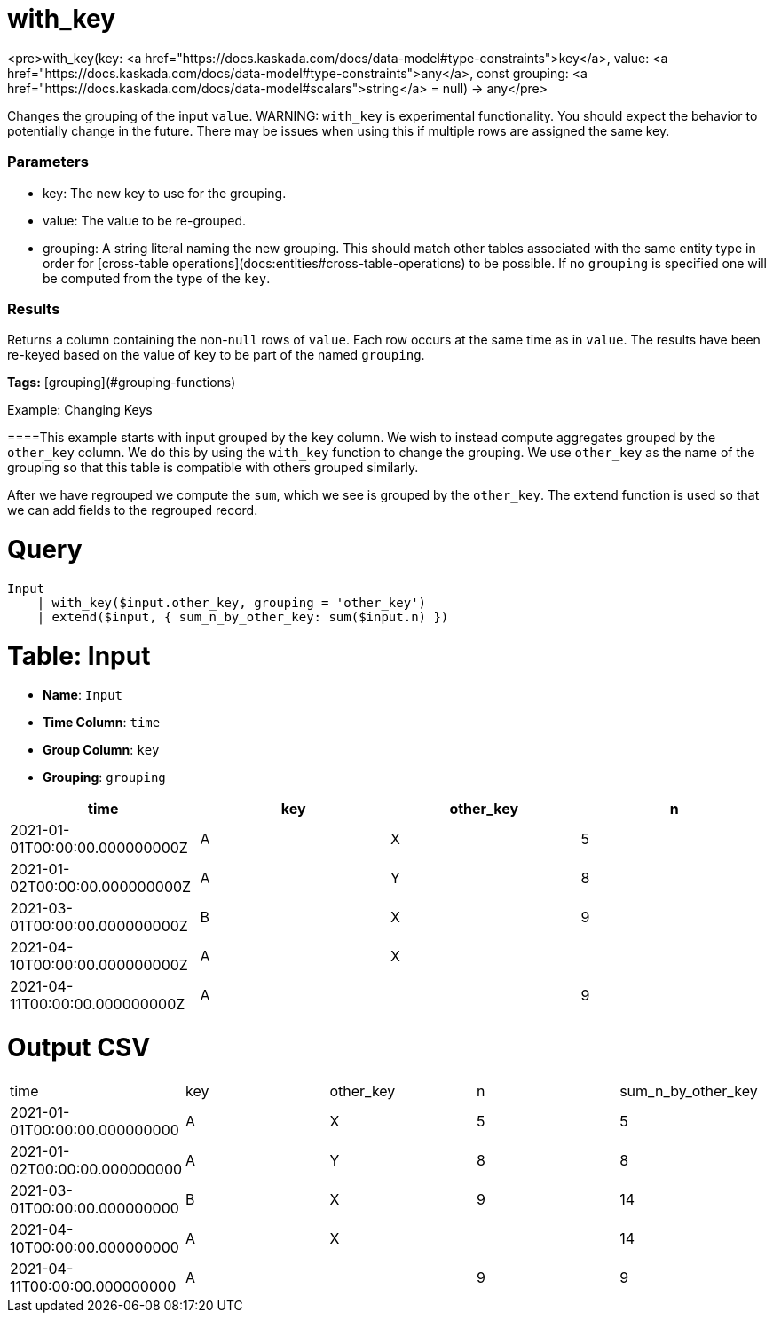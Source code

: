 = with_key

<pre>with_key(key: <a href="https://docs.kaskada.com/docs/data-model#type-constraints">key</a>, value: <a href="https://docs.kaskada.com/docs/data-model#type-constraints">any</a>, const grouping: <a href="https://docs.kaskada.com/docs/data-model#scalars">string</a> = null) -> any</pre>

Changes the grouping of the input `value`.
WARNING: `with_key` is experimental functionality.
You should expect the behavior to potentially change in the future.
There may be issues when using this if multiple rows are assigned the same key.


### Parameters
* key: The new key to use for the grouping.
* value: The value to be re-grouped.
* grouping: A string literal naming the new grouping.
  This should match other tables associated with the same entity type in order for [cross-table operations](docs:entities#cross-table-operations) to be possible.
  If no `grouping` is specified one will be computed from the type of the `key`.

### Results
Returns a column containing the non-`null` rows of `value`.
Each row occurs at the same time as in `value`.
The results have been re-keyed based on the value of `key` to be part of the named `grouping`.

**Tags:** [grouping](#grouping-functions)

.Example: Changing Keys

====This example starts with input grouped by the `key` column.
We wish to instead compute aggregates grouped by the `other_key` column.
We do this by using the `with_key` function to change the grouping.
We use `other_key` as the name of the grouping so that this table is compatible with others grouped similarly.

After we have regrouped we compute the `sum`, which we see is grouped by the `other_key`.
The `extend` function is used so that we can add fields to the regrouped record.

= Query
```
Input
    | with_key($input.other_key, grouping = 'other_key')
    | extend($input, { sum_n_by_other_key: sum($input.n) })
```

= Table: Input

* **Name**: `Input`
* **Time Column**: `time`
* **Group Column**: `key`
* **Grouping**: `grouping`

[%header,format=csv]
|===
time,key,other_key,n
2021-01-01T00:00:00.000000000Z,A,X,5
2021-01-02T00:00:00.000000000Z,A,Y,8
2021-03-01T00:00:00.000000000Z,B,X,9
2021-04-10T00:00:00.000000000Z,A,X,
2021-04-11T00:00:00.000000000Z,A,,9

|===


= Output CSV
[header,format=csv]
|===
time,key,other_key,n,sum_n_by_other_key
2021-01-01T00:00:00.000000000,A,X,5,5
2021-01-02T00:00:00.000000000,A,Y,8,8
2021-03-01T00:00:00.000000000,B,X,9,14
2021-04-10T00:00:00.000000000,A,X,,14
2021-04-11T00:00:00.000000000,A,,9,9

|===

====


